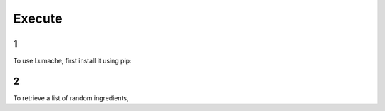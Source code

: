 Execute
=====

1
------------

To use Lumache, first install it using pip:

2
----------------

To retrieve a list of random ingredients,
